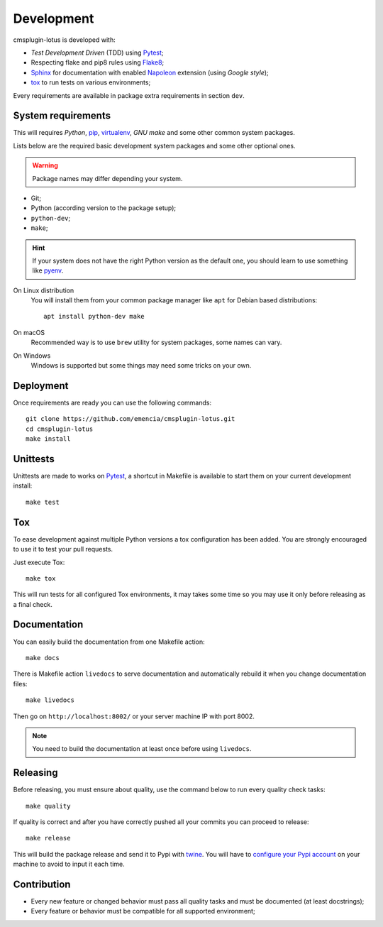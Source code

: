 .. _virtualenv: https://virtualenv.pypa.io
.. _pip: https://pip.pypa.io
.. _Pytest: http://pytest.org
.. _Napoleon: https://sphinxcontrib-napoleon.readthedocs.org
.. _Flake8: http://flake8.readthedocs.org
.. _Sphinx: http://www.sphinx-doc.org
.. _tox: http://tox.readthedocs.io
.. _livereload: https://livereload.readthedocs.io
.. _twine: https://twine.readthedocs.io

.. _development_intro:

===========
Development
===========

cmsplugin-lotus is developed with:

* *Test Development Driven* (TDD) using `Pytest`_;
* Respecting flake and pip8 rules using `Flake8`_;
* `Sphinx`_ for documentation with enabled `Napoleon`_ extension (using
  *Google style*);
* `tox`_ to run tests on various environments;

Every requirements are available in package extra requirements in section
``dev``.

.. _development_install:


System requirements
*******************

This will requires `Python`, `pip`_, `virtualenv`_, *GNU make* and some other common
system packages.

Lists below are the required basic development system packages and some other optional
ones.

.. Warning::
   Package names may differ depending your system.

* Git;
* Python (according version to the package setup);
* ``python-dev``;
* ``make``;

.. Hint::
   If your system does not have the right Python version as the default one, you should
   learn to use something like `pyenv <https://github.com/pyenv/pyenv>`_.

On Linux distribution
    You will install them from your common package manager like ``apt`` for Debian
    based distributions: ::

        apt install python-dev make

On macOS
    Recommended way is to use ``brew`` utility for system packages, some names
    can vary.

On Windows
    Windows is supported but some things may need some tricks on your own.


Deployment
**********

Once requirements are ready you can use the following commands: ::

    git clone https://github.com/emencia/cmsplugin-lotus.git
    cd cmsplugin-lotus
    make install


Unittests
*********

Unittests are made to works on `Pytest`_, a shortcut in Makefile is available
to start them on your current development install: ::

    make test


Tox
***

To ease development against multiple Python versions a tox configuration has
been added. You are strongly encouraged to use it to test your pull requests.

Just execute Tox: ::

    make tox

This will run tests for all configured Tox environments, it may takes some time so you
may use it only before releasing as a final check.


Documentation
*************

You can easily build the documentation from one Makefile action: ::

    make docs

There is Makefile action ``livedocs`` to serve documentation and automatically
rebuild it when you change documentation files: ::

    make livedocs

Then go on ``http://localhost:8002/`` or your server machine IP with port 8002.

.. Note::
    You need to build the documentation at least once before using  ``livedocs``.


Releasing
*********

Before releasing, you must ensure about quality, use the command below to run every
quality check tasks: ::

    make quality

If quality is correct and after you have correctly pushed all your commits
you can proceed to release: ::

    make release

This will build the package release and send it to Pypi with `twine`_.
You will have to
`configure your Pypi account <https://twine.readthedocs.io/en/latest/#configuration>`_
on your machine to avoid to input it each time.


Contribution
************

* Every new feature or changed behavior must pass all quality tasks and must be
  documented (at least docstrings);
* Every feature or behavior must be compatible for all supported environment;
